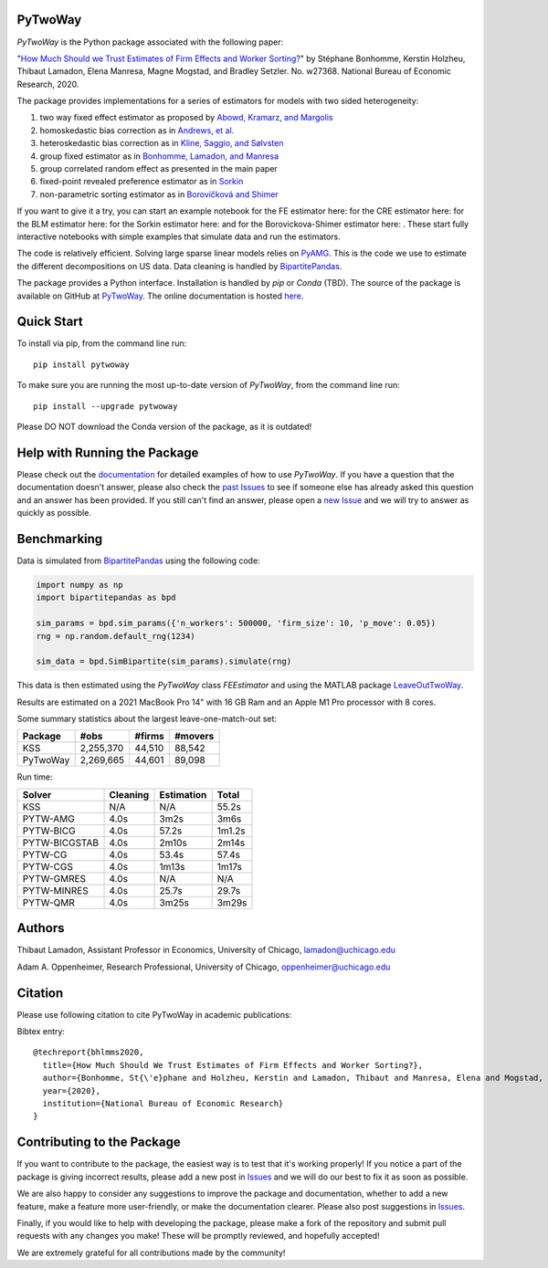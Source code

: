 PyTwoWay
--------

.. image:: https://badge.fury.io/py/pytwoway.svg
    :target: https://badge.fury.io/py/pytwoway

.. image:: https://anaconda.org/tlamadon/pytwoway/badges/version.svg
    :target: https://anaconda.org/tlamadon/pytwoway

.. image:: https://anaconda.org/tlamadon/pytwoway/badges/platforms.svg
    :target: https://anaconda.org/tlamadon/pytwoway

.. image:: https://circleci.com/gh/tlamadon/pytwoway/tree/master.svg?style=shield
    :target: https://circleci.com/gh/tlamadon/pytwoway/tree/master

.. image:: https://img.shields.io/badge/doc-latest-blue
    :target: https://tlamadon.github.io/pytwoway/

.. image:: https://badgen.net/badge//gh/pytwoway?icon=github
    :target: https://github.com/tlamadon/pytwoway

`PyTwoWay` is the Python package associated with the following paper:

"`How Much Should we Trust Estimates of Firm Effects and Worker Sorting? <https://www.nber.org/system/files/working_papers/w27368/w27368.pdf>`_"
by Stéphane Bonhomme, Kerstin Holzheu, Thibaut Lamadon, Elena Manresa, Magne Mogstad, and Bradley Setzler.
No. w27368. National Bureau of Economic Research, 2020.

The package provides implementations for a series of estimators for models with two sided heterogeneity:

1. two way fixed effect estimator as proposed by `Abowd, Kramarz, and Margolis <https://doi.org/10.1111/1468-0262.00020>`_
2. homoskedastic bias correction as in `Andrews, et al. <https://doi.org/10.1111/j.1467-985X.2007.00533.x>`_
3. heteroskedastic bias correction as in `Kline, Saggio, and Sølvsten <https://doi.org/10.3982/ECTA16410>`_
4. group fixed estimator as in `Bonhomme, Lamadon, and Manresa <https://doi.org/10.3982/ECTA15722>`_
5. group correlated random effect as presented in the main paper
6. fixed-point revealed preference estimator as in `Sorkin <https://doi.org/10.1093/qje/qjy001>`_
7. non-parametric sorting estimator as in `Borovičková and Shimer <https://drive.google.com/file/d/1KW0sZ4nV9bIdVhcs-UW8yW_dzUr782v5/view>`_

.. |binder_fe| image:: https://mybinder.org/badge_logo.svg
    :target: https://mybinder.org/v2/gh/tlamadon/pytwoway/HEAD?filepath=docs%2Fsource%2Fnotebooks%2Ffe_example.ipynb
.. |binder_cre| image:: https://mybinder.org/badge_logo.svg
    :target: https://mybinder.org/v2/gh/tlamadon/pytwoway/HEAD?filepath=docs%2Fsource%2Fnotebooks%2Fcre_example.ipynb
.. |binder_blm| image:: https://mybinder.org/badge_logo.svg
    :target: https://mybinder.org/v2/gh/tlamadon/pytwoway/HEAD?filepath=docs%2Fsource%2Fnotebooks%2Fblm_example.ipynb
.. |binder_sorkin| image:: https://mybinder.org/badge_logo.svg
    :target: https://mybinder.org/v2/gh/tlamadon/pytwoway/HEAD?filepath=docs%2Fsource%2Fnotebooks%2Fsorkin_example.ipynb
.. |binder_bs| image:: https://mybinder.org/badge_logo.svg
    :target: https://mybinder.org/v2/gh/tlamadon/pytwoway/HEAD?filepath=docs%2Fsource%2Fnotebooks%2Fborovickovashimer_example.ipynb

If you want to give it a try, you can start an example notebook for the FE estimator here: |binder_fe| for the CRE estimator here: |binder_cre| for the BLM estimator here: |binder_blm| for the Sorkin estimator here: |binder_sorkin| and for the Borovickova-Shimer estimator here: |binder_bs|. These start fully interactive notebooks with simple examples that simulate data and run the estimators.

The code is relatively efficient. Solving large sparse linear models relies on `PyAMG <https://github.com/pyamg/pyamg>`_. This is the code we use to estimate the different decompositions on US data. Data cleaning is handled by `BipartitePandas <https://github.com/tlamadon/bipartitepandas/>`_.

The package provides a Python interface. Installation is handled by `pip` or `Conda` (TBD). The source of the package is available on GitHub at `PyTwoWay <https://github.com/tlamadon/pytwoway>`_. The online documentation is hosted `here <https://tlamadon.github.io/pytwoway/>`_.

Quick Start
-----------

To install via pip, from the command line run::

    pip install pytwoway

To make sure you are running the most up-to-date version of `PyTwoWay`, from the command line run::

    pip install --upgrade pytwoway

Please DO NOT download the Conda version of the package, as it is outdated!

Help with Running the Package
-----------------------------

Please check out the `documentation <https://tlamadon.github.io/pytwoway/>`_ for detailed examples of how to use `PyTwoWay`. If you have a question that the documentation doesn't answer, please also check the `past Issues <https://github.com/tlamadon/pytwoway/issues?q=is%3Aissue+is%3Aclosed/>`_ to see if someone else has already asked this question and an answer has been provided. If you still can't find an answer, please open a `new Issue <https://github.com/tlamadon/pytwoway/issues/>`_ and we will try to answer as quickly as possible.

Benchmarking
------------

Data is simulated from `BipartitePandas <https://github.com/tlamadon/bipartitepandas/>`_ using the following code:

.. code-block:: python

    import numpy as np
    import bipartitepandas as bpd

    sim_params = bpd.sim_params({'n_workers': 500000, 'firm_size': 10, 'p_move': 0.05})
    rng = np.random.default_rng(1234)

    sim_data = bpd.SimBipartite(sim_params).simulate(rng)

This data is then estimated using the `PyTwoWay` class `FEEstimator` and using the MATLAB package `LeaveOutTwoWay <https://github.com/rsaggio87/LeaveOutTwoWay/>`_.

Results are estimated on a 2021 MacBook Pro 14" with 16 GB Ram and an Apple M1 Pro processor with 8 cores.

Some summary statistics about the largest leave-one-match-out set:

+----------+-----------+--------+---------+
| Package  | #obs      | #firms | #movers |
+==========+===========+========+=========+
| KSS      | 2,255,370 | 44,510 | 88,542  |
+----------+-----------+--------+---------+
| PyTwoWay | 2,269,665 | 44,601 | 89,098  |
+----------+-----------+--------+---------+

Run time:

+---------------+----------+------------+--------+
| Solver        | Cleaning | Estimation | Total  |
+===============+==========+============+========+
| KSS           | N/A      | N/A        | 55.2s  |
+---------------+----------+------------+--------+
| PYTW-AMG      | 4.0s     | 3m2s       | 3m6s   |
+---------------+----------+------------+--------+
| PYTW-BICG     | 4.0s     | 57.2s      | 1m1.2s |
+---------------+----------+------------+--------+
| PYTW-BICGSTAB | 4.0s     | 2m10s      | 2m14s  |
+---------------+----------+------------+--------+
| PYTW-CG       | 4.0s     | 53.4s      | 57.4s  |
+---------------+----------+------------+--------+
| PYTW-CGS      | 4.0s     | 1m13s      | 1m17s  |
+---------------+----------+------------+--------+
| PYTW-GMRES    | 4.0s     | N/A        | N/A    |
+---------------+----------+------------+--------+
| PYTW-MINRES   | 4.0s     | 25.7s      | 29.7s  |
+---------------+----------+------------+--------+
| PYTW-QMR      | 4.0s     | 3m25s      | 3m29s  |
+---------------+----------+------------+--------+

Authors
-------

Thibaut Lamadon,
Assistant Professor in Economics, University of Chicago,
lamadon@uchicago.edu


Adam A. Oppenheimer,
Research Professional, University of Chicago,
oppenheimer@uchicago.edu

Citation
--------

Please use following citation to cite PyTwoWay in academic publications:

Bibtex entry::

  @techreport{bhlmms2020,
    title={How Much Should We Trust Estimates of Firm Effects and Worker Sorting?},
    author={Bonhomme, St{\'e}phane and Holzheu, Kerstin and Lamadon, Thibaut and Manresa, Elena and Mogstad, Magne and Setzler, Bradley},
    year={2020},
    institution={National Bureau of Economic Research}
  }

Contributing to the Package
----------------------------

If you want to contribute to the package, the easiest way is to test that it's working properly! If you notice a part of the package is giving incorrect results, please add a new post in `Issues <https://github.com/tlamadon/pytwoway/issues/>`_ and we will do our best to fix it as soon as possible.

We are also happy to consider any suggestions to improve the package and documentation, whether to add a new feature, make a feature more user-friendly, or make the documentation clearer. Please also post suggestions in `Issues <https://github.com/tlamadon/pytwoway/issues/>`_.

Finally, if you would like to help with developing the package, please make a fork of the repository and submit pull requests with any changes you make! These will be promptly reviewed, and hopefully accepted!

We are extremely grateful for all contributions made by the community!
